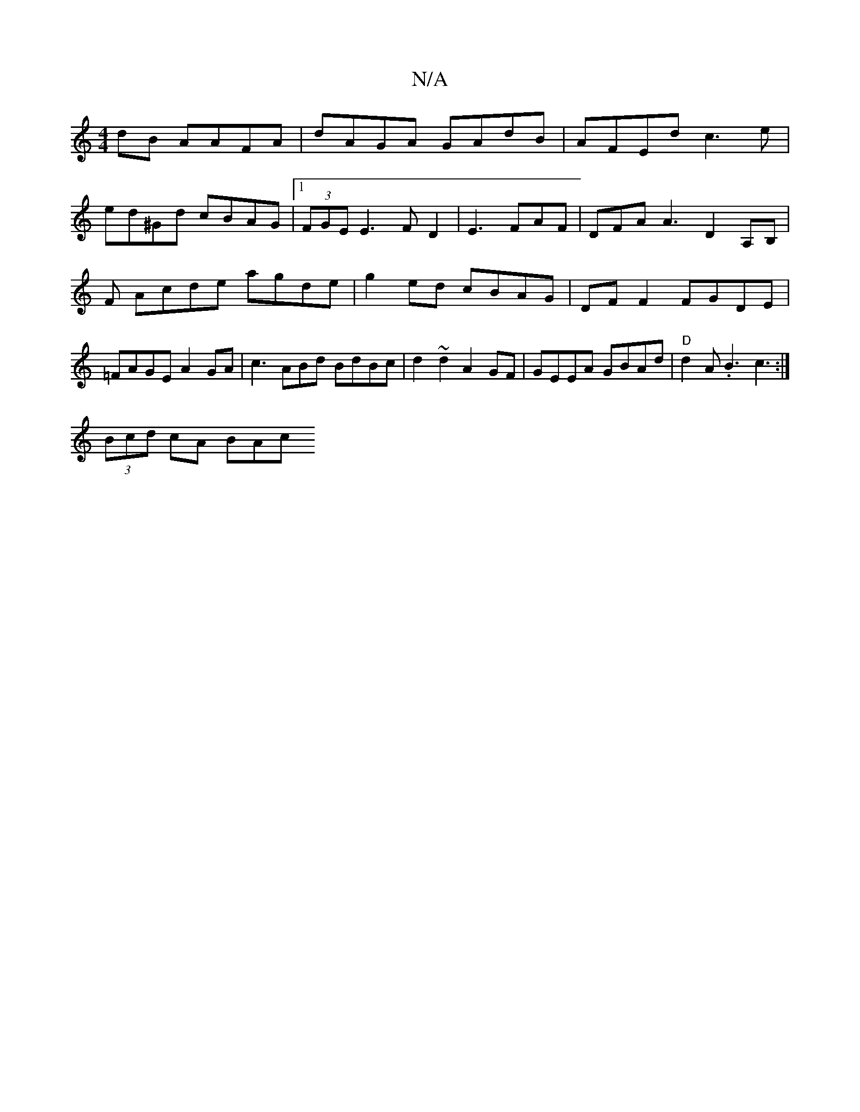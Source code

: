 X:1
T:N/A
M:4/4
R:N/A
K:Cmajor
 dB AAFA|dAGA GAdB | AFEd c3e|
ed^Gd cBAG |1 (3FGE E3 F D2|E3 FAF | DFA A3 D2A,B, | F1 Acde agde|g2 ed cBAG | DF F2 FGDE | =FAGE A2GA | c3ABd BdBc | d2~d2 A2GF|GEEA GBAd | "D"d2 A.B3 c3:|
(3Bcd cA BAc